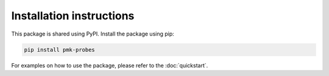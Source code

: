 Installation instructions
=========================

This package is shared using PyPI. Install the package using pip:

.. code-block:: console

        pip install pmk-probes

For examples on how to use the package, please refer to the :doc:`quickstart`.